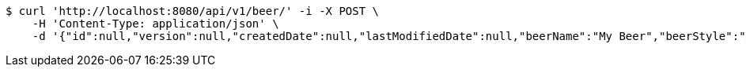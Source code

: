 [source,bash]
----
$ curl 'http://localhost:8080/api/v1/beer/' -i -X POST \
    -H 'Content-Type: application/json' \
    -d '{"id":null,"version":null,"createdDate":null,"lastModifiedDate":null,"beerName":"My Beer","beerStyle":"ALE","upc":123123123123,"price":2.99,"quantityOnHand":null}'
----